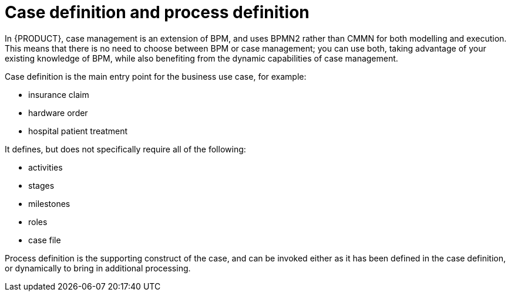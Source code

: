 = Case definition and process definition

In {PRODUCT}, case management is an extension of BPM, and uses BPMN2 rather than CMMN for both modelling and execution. This means that there is no need to choose between BPM or case management; you can use both, taking advantage of your existing knowledge of BPM, while also benefiting from the dynamic capabilities of case management.

Case definition is the main entry point for the business use case, for example:

* insurance claim
* hardware order
* hospital patient treatment

It defines, but does not specifically require all of the following:

* activities
* stages
* milestones
* roles
* case file

Process definition is the supporting construct of the case, and can be invoked either as it has been defined in the case definition, or dynamically to bring in additional processing.